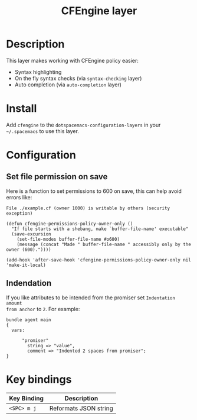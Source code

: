 #+TITLE: CFEngine layer

[[file:./img/agent.png]]

* Table of Contents                                        :TOC_4_gh:noexport:
 - [[#description][Description]]
 - [[#install][Install]]
 - [[#configuration][Configuration]]
   - [[#set-file-permission-on-save][Set file permission on save]]
   - [[#indendation][Indendation]]
 - [[#key-bindings][Key bindings]]

* Description
This layer makes working with CFEngine policy easier:
- Syntax highlighting
- On the fly syntax checks (via =syntax-checking= layer)
- Auto completion (via =auto-completion= layer)

* Install
Add =cfengine= to the =dotspacemacs-configuration-layers= in your =~/.spacemacs=
to use this layer.

* Configuration
** Set file permission on save
Here is a function to set permissions to 600 on save, this can help avoid
errors like:

=File ./example.cf (owner 1000) is writable by others (security exception)=

#+BEGIN_SRC elisp
(defun cfengine-permissions-policy-owner-only ()
  "If file starts with a shebang, make `buffer-file-name' executable"
  (save-excursion
    (set-file-modes buffer-file-name #o600)
    (message (concat "Made " buffer-file-name " accessibly only by the owner (600)."))))

(add-hook 'after-save-hook 'cfengine-permissions-policy-owner-only nil 'make-it-local)
#+END_SRC

** Indendation
If you like attributes to be intended from the promiser set =Indentation amount
from anchor= to =2=. For example:

#+begin_src cfengine3
  bundle agent main
  {
    vars:

        "promiser"
          string => "value",
          comment => "Indented 2 spaces from promiser";
  }
#+end_src

* Key bindings

| Key Binding | Description           |
|-------------+-----------------------|
| ~<SPC> m j~ | Reformats JSON string |
